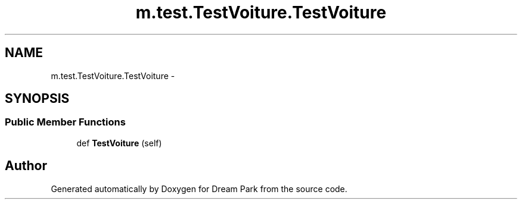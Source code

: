 .TH "m.test.TestVoiture.TestVoiture" 3 "Thu Feb 5 2015" "Version 0.1" "Dream Park" \" -*- nroff -*-
.ad l
.nh
.SH NAME
m.test.TestVoiture.TestVoiture \- 
.SH SYNOPSIS
.br
.PP
.SS "Public Member Functions"

.in +1c
.ti -1c
.RI "def \fBTestVoiture\fP (self)"
.br
.in -1c

.SH "Author"
.PP 
Generated automatically by Doxygen for Dream Park from the source code\&.
